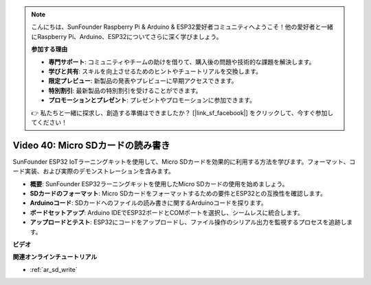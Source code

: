 .. note::

    こんにちは、SunFounder Raspberry Pi & Arduino & ESP32愛好者コミュニティへようこそ！他の愛好者と一緒にRaspberry Pi、Arduino、ESP32についてさらに深く学びましょう。

    **参加する理由**

    - **専門サポート**: コミュニティやチームの助けを借りて、購入後の問題や技術的な課題を解決します。
    - **学びと共有**: スキルを向上させるためのヒントやチュートリアルを交換します。
    - **限定プレビュー**: 新製品の発表やプレビューに早期アクセスできます。
    - **特別割引**: 最新製品の特別割引を受けることができます。
    - **プロモーションとプレゼント**: プレゼントやプロモーションに参加できます。

    👉 私たちと一緒に探求し、創造する準備はできましたか？ [|link_sf_facebook|] をクリックして、今すぐ参加してください！

Video 40: Micro SDカードの読み書き
====================================================

SunFounder ESP32 IoTラーニングキットを使用して、Micro SDカードを効果的に利用する方法を学びます。フォーマット、コード実装、および実際のデモンストレーションを含みます。

* **概要**: SunFounder ESP32ラーニングキットを使用したMicro SDカードの使用を始めましょう。
* **SDカードのフォーマット**: Micro SDカードをフォーマットするための要件とESP32との互換性を確認します。
* **Arduinoコード**: SDカードへのファイルの読み書きに関するArduinoコードを探ります。
* **ボードセットアップ**: Arduino IDEでESP32ボードとCOMポートを選択し、シームレスに統合します。
* **アップロードとテスト**: ESP32にコードをアップロードし、ファイル操作のシリアル出力を監視するプロセスを追跡します。

**ビデオ**

.. raw:: html

    <iframe width="700" height="500" src="https://www.youtube.com/embed/IoK1KvO2EwI?si=YEMa0se8Si2ln5-G" title="YouTube video player" frameborder="0" allow="accelerometer; autoplay; clipboard-write; encrypted-media; gyroscope; picture-in-picture; web-share" allowfullscreen></iframe>

**関連オンラインチュートリアル**

* :ref:`ar_sd_write`

